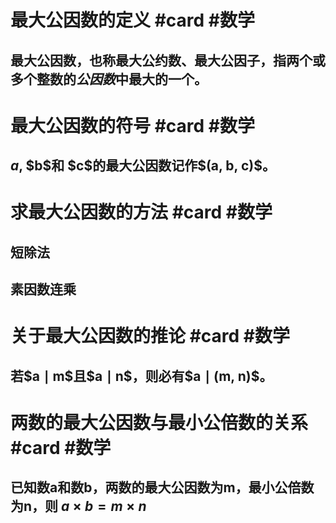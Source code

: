 * 最大公因数的定义 #card #数学
:PROPERTIES:
:card-last-score: 5
:card-repeats: 5
:card-next-schedule: 2022-11-13T23:20:24.121Z
:card-last-interval: 111.96
:card-ease-factor: 3
:card-last-reviewed: 2022-07-25T00:20:24.122Z
:id: 62b50631-2b19-4da2-84fc-44c25614b9d1
:END:
** 最大公因数，也称最大公约数、最大公因子，指两个或多个整数的[[公因数]]中最大的一个。
:PROPERTIES:
:id: 62b50631-7fb9-4bf4-b1f9-26b4bd6a0f8f
:END:
* 最大公因数的符号 #card #数学
:PROPERTIES:
:card-last-score: 5
:card-repeats: 5
:card-next-schedule: 2022-11-12T23:30:03.691Z
:card-last-interval: 111.96
:card-ease-factor: 3
:card-last-reviewed: 2022-07-24T00:30:03.691Z
:id: 62b50631-4d8a-47c4-9688-0c5a7113b2fd
:END:
** $a$, $b$和 $c$的最大公因数记作$(a, b, c)$。
:PROPERTIES:
:id: 62b50631-3810-4f7d-b706-a210c4528fb8
:END:
* 求最大公因数的方法 #card #数学
:PROPERTIES:
:id: 62b50631-cb0a-4fe1-a0b5-9cb5d849a674
:card-last-interval: 14.25
:card-repeats: 3
:card-ease-factor: 2.9
:card-next-schedule: 2022-09-26T06:45:52.419Z
:card-last-reviewed: 2022-09-12T00:45:52.419Z
:card-last-score: 5
:END:
** 短除法
:PROPERTIES:
:id: 62e3893b-5ff8-4603-9cdd-c76d42a1844b
:END:
** 素因数连乘
:PROPERTIES:
:id: 62e38945-71be-4054-93a6-36469d977dce
:END:
* 关于最大公因数的推论 #card #数学
:PROPERTIES:
:id: 62e38aca-71c2-4932-bb7b-a51f6493ef90
:card-last-interval: 11.2
:card-repeats: 3
:card-ease-factor: 2.8
:card-next-schedule: 2022-09-16T03:13:02.202Z
:card-last-reviewed: 2022-09-04T23:13:02.203Z
:card-last-score: 5
:END:
** 若$a \mid m$且$a \mid n$，则必有$a \mid (m, n)$。
:PROPERTIES:
:id: 62e38da0-ca56-4223-af2a-94b400c2d7b3
:END:
* 两数的最大公因数与最小公倍数的关系 #card #数学
:PROPERTIES:
:card-last-interval: 305.47
:card-repeats: 1
:card-ease-factor: 2.6
:card-next-schedule: 2023-07-09T10:09:07.592Z
:card-last-reviewed: 2022-09-06T23:09:07.593Z
:card-last-score: 5
:END:
** 已知数a和数b，两数的最大公因数为m，最小公倍数为n，则 $a \times b = m \times n$